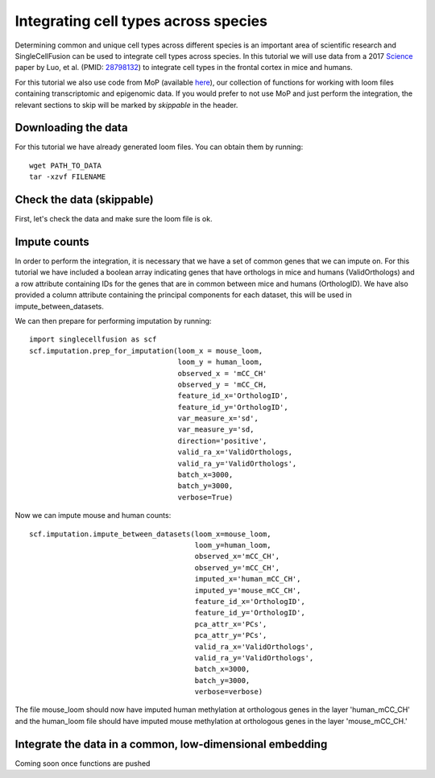Integrating cell types across species
======================================

Determining common and unique cell types across different species is an important area of
scientific research and SingleCellFusion can be used to integrate cell types across species. In
this tutorial we will use data from a 2017
`Science <http://science.sciencemag.org/content/357/6351/600.long>`_ paper by Luo, et al.
(PMID: `28798132 <https://www.ncbi.nlm.nih.gov/pubmed/28798132>`_) to integrate cell types
in the frontal cortex in mice and humans.

For this tutorial we also use code from MoP (available `here <https://github.com/mukamel-lab/mop>`_),
our collection of functions for working with loom files containing transcriptomic
and epigenomic data. If you would prefer to not use MoP and just perform the integration,
the relevant sections to skip will be marked by *skippable* in the header.

Downloading the data
---------------------
For this tutorial we have already generated loom files. You can obtain them by running::

    wget PATH_TO_DATA
    tar -xzvf FILENAME


Check the data (skippable)
---------------------------
First, let's check the data and make sure the loom file is ok.

Impute counts
-------------
In order to perform the integration, it is necessary that we have a set of common genes
that we can impute on. For this tutorial we have included a boolean array indicating genes that
have orthologs in mice and humans (ValidOrthologs) and a row attribute containing IDs for the
genes that are in common between mice and humans (OrthologID). We have also provided a column
attribute containing the principal components for each dataset, this will be used in
impute_between_datasets.

We can then prepare for performing imputation by running::

    import singlecellfusion as scf
    scf.imputation.prep_for_imputation(loom_x = mouse_loom,
                                       loom_y = human_loom,
                                       observed_x = 'mCC_CH'
                                       observed_y = 'mCC_CH,
                                       feature_id_x='OrthologID',
                                       feature_id_y='OrthologID',
                                       var_measure_x='sd',
                                       var_measure_y='sd,
                                       direction='positive',
                                       valid_ra_x='ValidOrthologs,
                                       valid_ra_y='ValidOrthologs',
                                       batch_x=3000,
                                       batch_y=3000,
                                       verbose=True)

Now we can impute mouse and human counts::

    scf.imputation.impute_between_datasets(loom_x=mouse_loom,
                                           loom_y=human_loom,
                                           observed_x='mCC_CH',
                                           observed_y='mCC_CH',
                                           imputed_x='human_mCC_CH',
                                           imputed_y='mouse_mCC_CH',
                                           feature_id_x='OrthologID',
                                           feature_id_y='OrthologID',
                                           pca_attr_x='PCs',
                                           pca_attr_y='PCs',
                                           valid_ra_x='ValidOrthologs',
                                           valid_ra_y='ValidOrthologs',
                                           batch_x=3000,
                                           batch_y=3000,
                                           verbose=verbose)

The file mouse_loom should now have imputed human methylation at orthologous genes in the
layer 'human_mCC_CH' and the human_loom file should have imputed mouse methylation at
orthologous genes in the layer 'mouse_mCC_CH.'

Integrate the data in a common, low-dimensional embedding
----------------------------------------------------------
Coming soon once functions are pushed




